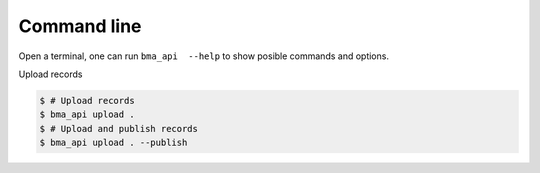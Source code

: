 .. _command_line:


==============
Command line
==============

Open a terminal, one can run ``bma_api  --help`` to show posible commands and options.


Upload records

.. code-block:: console

    $ # Upload records
    $ bma_api upload .
    $ # Upload and publish records
    $ bma_api upload . --publish
